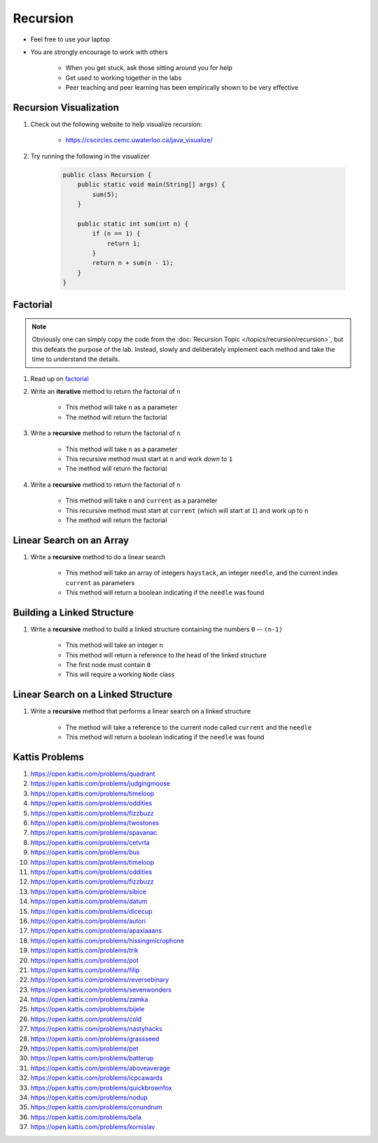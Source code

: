 *********
Recursion
*********

* Feel free to use your laptop
* You are strongly encourage to work with others

    * When you get stuck, ask those sitting around you for help
    * Get used to working together in the labs
    * Peer teaching and peer learning has been empirically shown to be very effective


Recursion Visualization
=======================

#. Check out the following website to help visualize recursion:

    * https://cscircles.cemc.uwaterloo.ca/java_visualize/


#. Try running the following in the visualizer

    .. code-block:: java

        public class Recursion {
            public static void main(String[] args) {
                sum(5);
            }

            public static int sum(int n) {
                if (n == 1) {
                    return 1;
                }
                return n + sum(n - 1);
            }
        }


Factorial
=========

.. note::

    Obviously one can simply copy the code from the :doc:`Recursion Topic </topics/recursion/recursion>`, but this
    defeats the purpose of the lab. Instead, slowly and deliberately implement each method and take the time to
    understand the details.


#. Read up on `factorial <https://en.wikipedia.org/wiki/Factorial>`_
#. Write an **iterative** method to return the factorial of ``n``

    * This method will take ``n`` as a parameter
    * The method will return the factorial


#. Write a **recursive** method to return the factorial of ``n``

    * This method will take ``n`` as a parameter
    * This recursive method must start at ``n`` and work *down* to ``1``
    * The method will return the factorial


#. Write a **recursive** method to return the factorial of ``n``

    * This method will take ``n`` and ``current`` as a parameter
    * This recursive method must start at ``current`` (which will start at ``1``) and work *up* to ``n``
    * The method will return the factorial



Linear Search on an Array
=========================

#. Write a **recursive** method to do a linear search

    * This method will take an array of integers ``haystack``, an integer ``needle``, and the current index ``current`` as parameters
    * This method will return a boolean indicating if the ``needle`` was found


Building a Linked Structure
===========================

#. Write a **recursive** method to build a linked structure containing the numbers ``0`` -- ``(n-1)``

    * This method will take an integer ``n``
    * This method will return a reference to the head of the linked structure
    * The first node must contain ``0``
    * This will require a working ``Node`` class


Linear Search on a Linked Structure
===================================

#. Write a **recursive** method that performs a linear search on a linked structure

    * The method will take a reference to the current node called ``current`` and the ``needle``
    * This method will return a boolean indicating if the ``needle`` was found


Kattis Problems
===============

#. https://open.kattis.com/problems/quadrant
#. https://open.kattis.com/problems/judgingmoose
#. https://open.kattis.com/problems/timeloop
#. https://open.kattis.com/problems/oddities
#. https://open.kattis.com/problems/fizzbuzz
#. https://open.kattis.com/problems/twostones
#. https://open.kattis.com/problems/spavanac
#. https://open.kattis.com/problems/cetvrta
#. https://open.kattis.com/problems/bus
#. https://open.kattis.com/problems/timeloop
#. https://open.kattis.com/problems/oddities
#. https://open.kattis.com/problems/fizzbuzz
#. https://open.kattis.com/problems/sibice
#. https://open.kattis.com/problems/datum
#. https://open.kattis.com/problems/dicecup
#. https://open.kattis.com/problems/autori
#. https://open.kattis.com/problems/apaxiaaans
#. https://open.kattis.com/problems/hissingmicrophone
#. https://open.kattis.com/problems/trik
#. https://open.kattis.com/problems/pot
#. https://open.kattis.com/problems/filip
#. https://open.kattis.com/problems/reversebinary
#. https://open.kattis.com/problems/sevenwonders
#. https://open.kattis.com/problems/zamka
#. https://open.kattis.com/problems/bijele
#. https://open.kattis.com/problems/cold
#. https://open.kattis.com/problems/nastyhacks
#. https://open.kattis.com/problems/grassseed
#. https://open.kattis.com/problems/pet
#. https://open.kattis.com/problems/batterup
#. https://open.kattis.com/problems/aboveaverage
#. https://open.kattis.com/problems/icpcawards
#. https://open.kattis.com/problems/quickbrownfox
#. https://open.kattis.com/problems/nodup
#. https://open.kattis.com/problems/conundrum
#. https://open.kattis.com/problems/bela
#. https://open.kattis.com/problems/kornislav